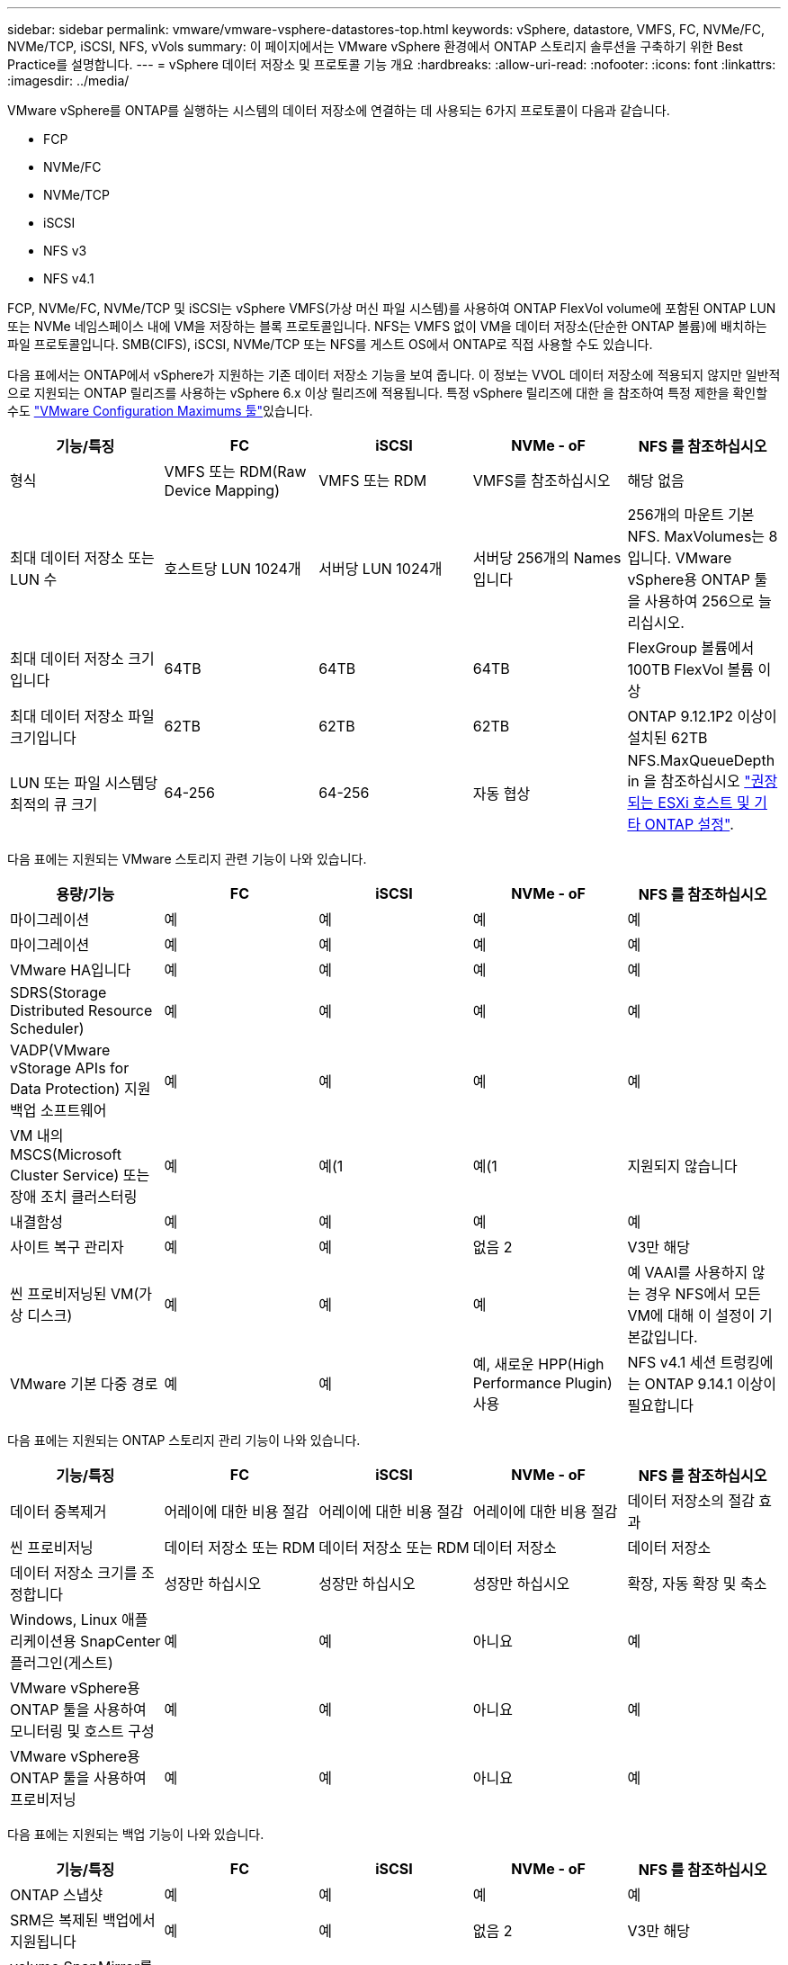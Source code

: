---
sidebar: sidebar 
permalink: vmware/vmware-vsphere-datastores-top.html 
keywords: vSphere, datastore, VMFS, FC, NVMe/FC, NVMe/TCP, iSCSI, NFS, vVols 
summary: 이 페이지에서는 VMware vSphere 환경에서 ONTAP 스토리지 솔루션을 구축하기 위한 Best Practice를 설명합니다. 
---
= vSphere 데이터 저장소 및 프로토콜 기능 개요
:hardbreaks:
:allow-uri-read: 
:nofooter: 
:icons: font
:linkattrs: 
:imagesdir: ../media/


[role="lead"]
VMware vSphere를 ONTAP를 실행하는 시스템의 데이터 저장소에 연결하는 데 사용되는 6가지 프로토콜이 다음과 같습니다.

* FCP
* NVMe/FC
* NVMe/TCP
* iSCSI
* NFS v3
* NFS v4.1


FCP, NVMe/FC, NVMe/TCP 및 iSCSI는 vSphere VMFS(가상 머신 파일 시스템)를 사용하여 ONTAP FlexVol volume에 포함된 ONTAP LUN 또는 NVMe 네임스페이스 내에 VM을 저장하는 블록 프로토콜입니다. NFS는 VMFS 없이 VM을 데이터 저장소(단순한 ONTAP 볼륨)에 배치하는 파일 프로토콜입니다. SMB(CIFS), iSCSI, NVMe/TCP 또는 NFS를 게스트 OS에서 ONTAP로 직접 사용할 수도 있습니다.

다음 표에서는 ONTAP에서 vSphere가 지원하는 기존 데이터 저장소 기능을 보여 줍니다. 이 정보는 VVOL 데이터 저장소에 적용되지 않지만 일반적으로 지원되는 ONTAP 릴리즈를 사용하는 vSphere 6.x 이상 릴리즈에 적용됩니다. 특정 vSphere 릴리즈에 대한 을 참조하여 특정 제한을 확인할 수도 link:https://configmax.broadcom.com/guest?vmwareproduct=vSphere&release=vSphere%208.0&categories=2-0["VMware Configuration Maximums 툴"^]있습니다.

|===
| 기능/특징 | FC | iSCSI | NVMe - oF | NFS 를 참조하십시오 


| 형식 | VMFS 또는 RDM(Raw Device Mapping) | VMFS 또는 RDM | VMFS를 참조하십시오 | 해당 없음 


| 최대 데이터 저장소 또는 LUN 수 | 호스트당 LUN 1024개 | 서버당 LUN 1024개 | 서버당 256개의 Names입니다 | 256개의 마운트
기본 NFS. MaxVolumes는 8입니다. VMware vSphere용 ONTAP 툴을 사용하여 256으로 늘리십시오. 


| 최대 데이터 저장소 크기입니다 | 64TB | 64TB | 64TB | FlexGroup 볼륨에서 100TB FlexVol 볼륨 이상 


| 최대 데이터 저장소 파일 크기입니다 | 62TB | 62TB | 62TB | ONTAP 9.12.1P2 이상이 설치된 62TB 


| LUN 또는 파일 시스템당 최적의 큐 크기 | 64-256 | 64-256 | 자동 협상 | NFS.MaxQueueDepth in 을 참조하십시오 link:vmware-vsphere-settings.html["권장되는 ESXi 호스트 및 기타 ONTAP 설정"^]. 
|===
다음 표에는 지원되는 VMware 스토리지 관련 기능이 나와 있습니다.

|===
| 용량/기능 | FC | iSCSI | NVMe - oF | NFS 를 참조하십시오 


| 마이그레이션 | 예 | 예 | 예 | 예 


| 마이그레이션 | 예 | 예 | 예 | 예 


| VMware HA입니다 | 예 | 예 | 예 | 예 


| SDRS(Storage Distributed Resource Scheduler) | 예 | 예 | 예 | 예 


| VADP(VMware vStorage APIs for Data Protection) 지원 백업 소프트웨어 | 예 | 예 | 예 | 예 


| VM 내의 MSCS(Microsoft Cluster Service) 또는 장애 조치 클러스터링 | 예 | 예(1 | 예(1 | 지원되지 않습니다 


| 내결함성 | 예 | 예 | 예 | 예 


| 사이트 복구 관리자 | 예 | 예 | 없음 2 | V3만 해당 


| 씬 프로비저닝된 VM(가상 디스크) | 예 | 예 | 예 | 예
VAAI를 사용하지 않는 경우 NFS에서 모든 VM에 대해 이 설정이 기본값입니다. 


| VMware 기본 다중 경로 | 예 | 예 | 예, 새로운 HPP(High Performance Plugin) 사용 | NFS v4.1 세션 트렁킹에는 ONTAP 9.14.1 이상이 필요합니다 
|===
다음 표에는 지원되는 ONTAP 스토리지 관리 기능이 나와 있습니다.

|===
| 기능/특징 | FC | iSCSI | NVMe - oF | NFS 를 참조하십시오 


| 데이터 중복제거 | 어레이에 대한 비용 절감 | 어레이에 대한 비용 절감 | 어레이에 대한 비용 절감 | 데이터 저장소의 절감 효과 


| 씬 프로비저닝 | 데이터 저장소 또는 RDM | 데이터 저장소 또는 RDM | 데이터 저장소 | 데이터 저장소 


| 데이터 저장소 크기를 조정합니다 | 성장만 하십시오 | 성장만 하십시오 | 성장만 하십시오 | 확장, 자동 확장 및 축소 


| Windows, Linux 애플리케이션용 SnapCenter 플러그인(게스트) | 예 | 예 | 아니요 | 예 


| VMware vSphere용 ONTAP 툴을 사용하여 모니터링 및 호스트 구성 | 예 | 예 | 아니요 | 예 


| VMware vSphere용 ONTAP 툴을 사용하여 프로비저닝 | 예 | 예 | 아니요 | 예 
|===
다음 표에는 지원되는 백업 기능이 나와 있습니다.

|===
| 기능/특징 | FC | iSCSI | NVMe - oF | NFS 를 참조하십시오 


| ONTAP 스냅샷 | 예 | 예 | 예 | 예 


| SRM은 복제된 백업에서 지원됩니다 | 예 | 예 | 없음 2 | V3만 해당 


| volume SnapMirror를 선택합니다 | 예 | 예 | 예 | 예 


| VMDK 이미지 액세스 | VADP 지원 백업 소프트웨어 | VADP 지원 백업 소프트웨어 | VADP 지원 백업 소프트웨어 | VADP 지원 백업 소프트웨어, vSphere Client 및 vSphere Web Client 데이터 저장소 브라우저 


| VMDK 파일 레벨 액세스 | VADP 지원 백업 소프트웨어, Windows만 해당 | VADP 지원 백업 소프트웨어, Windows만 해당 | VADP 지원 백업 소프트웨어, Windows만 해당 | VADP 지원 백업 소프트웨어 및 타사 애플리케이션 


| NDMP 세분성 | 데이터 저장소 | 데이터 저장소 | 데이터 저장소 | 데이터 저장소 또는 VM 
|===
NetApp는 VMFS 데이터 저장소에서 멀티라이터가 활성화된 VMDK 대신 Microsoft 클러스터에 게스트 내 iSCSI를 사용할 것을 권장합니다. 이 접근 방식은 Microsoft와 VMware에서 완벽하게 지원하고, ONTAP(SnapMirror-ONTAP 시스템 사내 또는 클라우드)를 통해 뛰어난 유연성을 제공하고, 구성과 자동화가 쉬우며, SnapCenter을 통해 보호할 수 있습니다. vSphere 7에 새로운 클러스터 VMDK 옵션이 추가되었습니다. 이는 클러스터 VMDK를 지원하는 FC 프로토콜을 통해 데이터 저장소를 제공해야 하는 멀티writer 지원 VMDK와 다릅니다. 기타 제한 사항이 적용됩니다. 구성 지침은 VMware link:https://techdocs.broadcom.com/us/en/vmware-cis/vsphere/vsphere/8-0/setup-for-windows-server-failover-clustering.html["Windows Server 장애 조치 클러스터링에 대한 설치"^]설명서를 참조하십시오.

NVMe-oF 및 NFS v4.1을 사용하는 데이터 저장소에는 vSphere 복제가 필요합니다. NFS v4.1에 대한 어레이 기반 복제는 현재 SRM에서 지원되지 않습니다. NVMe-oF를 사용한 어레이 기반 복제는 현재 VMware SRA(vSphere Storage Replication Adapter)용 ONTAP 툴에서 지원되지 않습니다.



== 스토리지 프로토콜 선택

ONTAP를 실행하는 시스템은 모든 주요 스토리지 프로토콜을 지원하므로 고객은 기존 및 계획된 네트워킹 인프라 및 직원 기술에 따라 환경에 가장 적합한 시스템을 선택할 수 있습니다. NetApp 테스트 결과, 유사한 회선 속도에서 실행되는 프로토콜 간에는 일반적으로 차이가 거의 없으므로 원시 프로토콜 성능보다 네트워크 인프라 및 직원 기능에 초점을 맞추는 것이 가장 좋습니다.

프로토콜 선택을 고려할 때 다음과 같은 요소가 유용할 수 있습니다.

* * 현재 고객 환경 * IT 팀은 일반적으로 이더넷 IP 인프라 관리에 능숙하지만, 모든 팀이 FC SAN 패브릭 관리에 능숙하지는 않습니다. 그러나 스토리지 트래픽용으로 설계되지 않은 범용 IP 네트워크를 사용하는 것은 잘 작동하지 않을 수 있습니다. 현재 보유하고 있는 네트워킹 인프라, 계획된 개선 사항, 이를 관리할 직원의 기술 및 가용성을 고려하십시오.
* * 손쉬운 설정 * FC 패브릭의 초기 구성(추가 스위치 및 케이블 연결, 조닝, HBA 및 펌웨어의 상호 운용성 검증) 외에도 블록 프로토콜은 LUN 생성 및 매핑과 게스트 OS의 검색 및 포맷이 필요합니다. NFS 볼륨을 생성 및 내보낸 후에는 ESXi 호스트에 의해 마운트되며 사용할 수 있습니다. NFS에는 특별한 하드웨어 검증 또는 관리 펌웨어가 없습니다.
* * 손쉬운 관리. * SAN 프로토콜을 사용할 경우 더 많은 공간이 필요한 경우 LUN 증가, 새로운 크기를 검색하기 위한 재검색, 파일 시스템 확장 등 몇 가지 단계가 필요합니다. LUN을 증대할 수는 있지만 LUN 크기를 줄이는 것은 불가능하므로 사용하지 않는 공간을 복구하려면 추가 작업이 필요합니다. NFS를 사용하면 위나 아래로 쉽게 사이징할 수 있으며, 이러한 크기 조정은 스토리지 시스템에서 자동화할 수 있습니다. SAN은 게스트 OS TRIM/UNMAP 명령을 통해 공간 재확보를 제공하여 삭제된 파일의 공간을 어레이로 반환할 수 있도록 합니다. 이러한 유형의 공간 재확보는 NFS 데이터 저장소에서 더 어렵습니다.
* * 스토리지 공간 투명성. * 씬 프로비저닝이 즉시 절약 효과를 반환하므로 NFS 환경에서는 일반적으로 스토리지 사용률을 쉽게 확인할 수 있습니다. 마찬가지로, 같은 데이터 저장소 또는 다른 스토리지 시스템 볼륨에 있는 다른 VM에 대해서도 중복 제거 및 클론 생성 절약 효과를 즉시 사용할 수 있습니다. 일반적으로 VM 밀도는 NFS 데이터 저장소에서 더 높으며, 관리할 데이터 저장소 수를 줄여 데이터 중복 제거 비용을 절감할 수 있습니다.




== 데이터 저장소 레이아웃

ONTAP 스토리지 시스템은 VM 및 가상 디스크용 데이터 저장소를 유연하게 생성할 수 있습니다. VSC를 사용하여 vSphere용 데이터 저장소를 프로비저닝할 때는 섹션에 나와 있는 ONTAP 모범 사례가 많이 적용되지만 link:vmware-vsphere-settings.html["권장되는 ESXi 호스트 및 기타 ONTAP 설정"]) 다음은 고려해야 할 몇 가지 추가 지침입니다.

* ONTAP NFS 데이터 저장소를 사용하여 vSphere를 구축하면 관리가 용이한 고성능 구축이 가능하기 때문에 블록 기반 스토리지 프로토콜로는 얻을 수 없는 VM-데이터 저장소 비율을 제공할 수 있습니다. 이 아키텍처를 사용하면 데이터 저장소 밀도가 10배 증가하여 데이터 저장소 수가 서로 관련지어 줄어들 수 있습니다. 더 큰 데이터 저장소가 스토리지 효율성에 이점을 제공하고 운영 이점을 제공할 수 있지만, 하드웨어 리소스의 최대 성능을 얻기 위해 최소 4개의 데이터 저장소(FlexVol 볼륨)를 사용하여 VM을 단일 ONTAP 컨트롤러에 저장하는 것이 좋습니다. 이 방법을 사용하면 복구 정책이 서로 다른 데이터 저장소를 설정할 수도 있습니다. 비즈니스 요구 사항에 따라 다른 사람보다 더 자주 백업하거나 복제할 수 있는 경우도 있습니다. FlexGroup 볼륨은 설계상 확장되므로 성능을 위해 여러 데이터 저장소가 필요하지 않습니다.
* * NetApp는 대부분의 NFS 데이터 저장소에 FlexVol 볼륨을 사용할 것을 권장합니다 *. ONTAP 9.8부터 FlexGroup 볼륨은 데이터 저장소로도 사용할 수 있으며, 일반적으로 특정 활용 사례에 권장됩니다. qtree와 같은 다른 ONTAP 스토리지 컨테이너는 현재 VMware vSphere용 ONTAP 툴 또는 VMware vSphere용 NetApp SnapCenter 플러그인에서 지원되지 않으므로 일반적으로 권장되지 않습니다. 그렇지만 단일 볼륨에서 데이터 저장소를 여러 Qtree로 구축하면 고도의 자동화 환경에서 데이터 저장소 레벨 할당량 또는 VM 파일 클론의 이점을 누릴 수 있습니다.
* FlexVol 볼륨 데이터 저장소의 적절한 크기는 약 4TB에서 8TB입니다. 이 크기는 성능, 관리 용이성 및 데이터 보호 측면에서 우수한 균형 점입니다. 작게 시작하고(예: 4TB) 필요에 따라 데이터 저장소를 최대 100TB까지 확장할 수 있습니다. 작은 데이터 저장소가 백업이나 재해 발생 후 복구 속도가 빨라지므로 클러스터 간에 빠르게 이동할 수 있습니다. ONTAP 자동 크기 조정을 사용하면 사용된 공간이 변경될 때 볼륨을 자동으로 확대 및 축소할 수 있습니다. VMware vSphere 데이터 저장소 용량 할당 마법사용 ONTAP 툴은 새 데이터 저장소에 대해 기본적으로 자동 크기 조정을 사용합니다. System Manager 또는 명령줄을 사용하여 확장 및 축소 임계값과 최대 및 최소 크기를 추가로 사용자 지정할 수 있습니다.
* 또는 FC 및 iSCSI에서 액세스하는 LUN을 사용하여 VMFS 데이터 저장소를 구성할 수도 있습니다. VMFS를 사용하면 클러스터의 모든 ESX 서버에서 동시에 LUN에 액세스할 수 있습니다. VMFS 데이터 저장소의 크기는 최대 64TB이고 최대 32개의 2TB LUN(VMFS 3) 또는 단일 64TB LUN(VMFS 5)으로 구성될 수 있습니다. ONTAP의 최대 LUN 크기는 AFF, ASA 및 FAS 시스템에서 128TB입니다. NetApp에서는 일반적으로 각 데이터 저장소에 하나의 큰 LUN을 사용할 것을 권장합니다. NFS와 마찬가지로, 단일 ONTAP 컨트롤러에서 성능을 최대화하기 위해 여러 데이터 저장소(볼륨)를 사용하는 것을 고려합니다.
* 기존 게스트 운영 체제(OS)는 최고의 성능과 스토리지 효율성을 위해 스토리지 시스템과 조율해야 했습니다. 그러나 Red Hat과 같은 Microsoft 및 Linux 배포업체에서 제공하는 최신 공급업체 지원 OS는 더 이상 가상 환경에서 파일 시스템 파티션을 기본 스토리지 시스템의 블록과 일치시킬 필요가 없습니다. 정렬이 필요할 수도 있는 이전 OS를 사용 중인 경우 NetApp 지원 Knowledgebase에서 "VM 정렬"을 사용하는 문서를 검색하거나 NetApp 세일즈 또는 파트너 담당자에게 TR-3747 복사본을 요청하십시오.
* 게스트 OS 내에서 조각 모음 유틸리티를 사용하지 마십시오. 이 유틸리티는 성능 이점을 제공하지 않으며 스토리지 효율성 및 스냅샷 공간 사용에 영향을 줍니다. 또한 게스트 OS에서 가상 데스크톱에 대한 검색 인덱싱을 해제하는 것도 고려하십시오.
* ONTAP은 혁신적인 스토리지 효율성 기능으로 업계에서 최고의 가용성을 제공하므로 사용 가능한 디스크 공간을 최대한 활용할 수 있습니다. AFF 시스템은 기본 인라인 중복제거 및 압축을 사용해 이 효율성을 더욱 높여줍니다. 데이터는 애그리게이트 내 모든 볼륨에서 중복 제거되므로, 더 이상 단일 데이터 저장소 내에서 유사한 운영 체제 및 유사한 애플리케이션을 그룹화할 필요가 없으며 절약 효과를 극대화할 수 있습니다.
* 경우에 따라 데이터 저장소가 필요하지 않을 수도 있습니다. 최상의 성능과 관리 효율성을 얻으려면 데이터베이스 및 일부 애플리케이션과 같은 높은 I/O 애플리케이션에 데이터 저장소를 사용하지 마십시오. 대신 게스트에 의해 또는 RDM을 통해 관리되는 NFS 또는 iSCSI 파일 시스템과 같은 게스트 소유 파일 시스템을 고려해 보십시오. 구체적인 애플리케이션 지침은 해당 애플리케이션에 대한 NetApp 기술 보고서를 참조하십시오. 예를 들면, 다음과 같습니다. link:../oracle/oracle-overview.html["ONTAP 기반의 Oracle 데이터베이스"] 에는 유용한 세부 정보와 함께 가상화에 대한 섹션이 있습니다.
* 1등급 디스크(또는 개선된 가상 디스크)는 vSphere 6.5 이상을 사용하는 VM과 독립적으로 vCenter 관리 디스크를 사용할 수 있습니다. 주로 API에서 관리되지만, VVOL은 특히 OpenStack 또는 Kubernetes 툴로 관리할 때 유용합니다. ONTAP 및 VMware vSphere용 ONTAP 툴을 통해 지원됩니다.




== 데이터 저장소 및 VM 마이그레이션

다른 스토리지 시스템의 기존 데이터 저장소에서 ONTAP로 VM을 마이그레이션할 때 다음 몇 가지 사항을 염두에 두어야 합니다.

* Storage vMotion을 사용하여 대량의 가상 머신을 ONTAP로 이동합니다. 이 접근 방식은 실행 중인 VM에 중단 없이 적용할 수 있을 뿐만 아니라 인라인 중복제거 및 압축과 같은 ONTAP 스토리지 효율성 기능을 사용하여 마이그레이션 시 데이터를 처리할 수 있습니다. vCenter 기능을 사용하여 인벤토리 목록에서 여러 VM을 선택한 다음 적절한 시간에 마이그레이션을 예약합니다(작업을 클릭하는 동안 Ctrl 키 사용).
* 적절한 대상 데이터 저장소로 마이그레이션을 신중하게 계획할 수 있지만, 대개 대량으로 마이그레이션한 다음 필요에 따라 나중에 구성하는 것이 더 간단합니다. 서로 다른 스냅샷 일정과 같은 특정 데이터 보호 요구 사항이 있는 경우 이 방법을 사용하여 다른 데이터 저장소로 마이그레이션할 수 있습니다.
* 대부분의 VM 및 해당 스토리지는 실행 중(핫) 마이그레이션될 수 있지만 다른 스토리지 시스템에서 ISO, LUN 또는 NFS 볼륨과 같은 연결된(데이터 저장소 아님) 스토리지를 마이그레이션하려면 콜드 마이그레이션이 필요할 수 있습니다.
* 보다 신중한 마이그레이션이 필요한 가상 머신에는 연결된 스토리지를 사용하는 데이터베이스와 애플리케이션이 포함됩니다. 일반적으로 마이그레이션 관리에 애플리케이션 툴을 사용하는 것을 고려합니다. Oracle의 경우 RMAN 또는 ASM과 같은 Oracle 툴을 사용하여 데이터베이스 파일을 마이그레이션할 수 있습니다. 자세한 내용은 을 https://docs.netapp.com/us-en/ontap-apps-dbs/oracle/oracle-migration-overview.html["Oracle 데이터베이스를 ONTAP 스토리지 시스템으로 마이그레이션"^] 참조하십시오. 마찬가지로 SQL Server의 경우 SQL Server Management Studio 또는 SnapManager for SQL Server 또는 SnapCenter와 같은 NetApp 툴을 사용하는 것이 좋습니다.




== VMware vSphere용 ONTAP 툴

ONTAP를 실행하는 시스템과 함께 vSphere를 사용할 때 가장 중요한 모범 사례는 VMware vSphere 플러그인(이전의 가상 스토리지 콘솔)용 ONTAP 툴을 설치하고 사용하는 것입니다. 이 vCenter 플러그인을 사용하면 SAN 또는 NAS를 사용할 때 스토리지 관리를 간소화하고, 가용성을 높이고, 스토리지 비용과 운영 오버헤드를 줄일 수 있습니다. 데이터 저장소를 프로비저닝하는 모범 사례를 사용하고 다중 경로 및 HBA 시간 초과를 위해 ESXi 호스트 설정을 최적화합니다(부록 B에 설명되어 있음). vCenter 플러그인이기 때문에 vCenter 서버에 접속하는 모든 vSphere 웹 클라이언트에서 사용할 수 있습니다.

이 플러그인은 vSphere 환경에서 다른 ONTAP 툴을 사용하는 데에도 도움이 됩니다. VMware VAAI용 NFS 플러그인을 설치하면 VM 클론 생성 작업, 일반 가상 디스크 파일에 대한 공간 예약 및 ONTAP 스냅샷 오프로드를 위해 ONTAP로 복사 오프로드를 수행할 수 있습니다.

플러그인은 ONTAP용 VASA Provider의 다양한 기능을 위한 관리 인터페이스이기도 하여, VVOL을 통한 스토리지 정책 기반 관리를 지원합니다. VMware vSphere용 ONTAP 툴을 등록한 후 이를 사용하여 스토리지 기능 프로필을 생성하고 이를 스토리지에 매핑하며 시간이 지남에 따라 데이터 저장소가 프로파일을 준수하는지 확인합니다. VASA Provider는 VVOL 데이터 저장소를 생성하고 관리하는 인터페이스도 제공합니다.

일반적으로 * NetApp는 vCenter 내에서 ONTAP Tools for VMware vSphere 인터페이스를 사용하여 기존 데이터 저장소와 VVol 데이터 저장소를 프로비저닝하여 모범 사례를 준수할 것을 권장합니다.



== 일반 네트워킹

ONTAP를 실행하는 시스템에서 vSphere를 사용할 때 네트워크 설정을 구성하는 것은 다른 네트워크 구성과 매우 간단하며 비슷합니다. 다음은 고려해야 할 몇 가지 사항입니다.

* 스토리지 네트워크 트래픽을 다른 네트워크와 분리합니다. 전용 VLAN 또는 스토리지에 개별 스위치를 사용하면 별도의 네트워크를 구축할 수 있습니다. 스토리지 네트워크가 업링크와 같은 물리적 경로를 공유하는 경우 충분한 대역폭을 확보하기 위해 QoS 또는 추가 업링크 포트가 필요할 수 있습니다. 호스트를 스토리지에 직접 연결하지 말고, 스위치를 사용하여 중복 경로를 확보하고 VMware HA가 개입 없이 작동할 수 있도록 하십시오. 을 참조하십시오 link:vmware-vsphere-network.html["직접 연결 네트워킹"] 자세한 내용은 를 참조하십시오.
* 원하는 경우 점보 프레임을 사용할 수 있으며 네트워크에서 지원됩니다(특히 iSCSI 사용 시). 사용하는 경우 스토리지와 ESXi 호스트 간 경로에서 모든 네트워크 디바이스, VLAN 등에 동일하게 구성되었는지 확인합니다. 그렇지 않으면 성능 또는 연결 문제가 나타날 수 있습니다. MTU는 ESXi 가상 스위치, VMkernel 포트 및 각 ONTAP 노드의 물리적 포트 또는 인터페이스 그룹에서도 동일하게 설정되어야 합니다.
* ONTAP 클러스터 내의 클러스터 네트워크 포트에서 네트워크 흐름 제어를 사용하지 않도록 설정하는 것만 좋습니다. NetApp은 데이터 트래픽에 사용되는 나머지 네트워크 포트에 대한 모범 사례를 위해 다른 권장사항을 제공하지 않습니다. 필요에 따라 활성화하거나 비활성화해야 합니다. 흐름 제어에 대한 자세한 내용은 을 https://www.netapp.com/pdf.html?item=/media/16885-tr-4182pdf.pdf["TR-4182 를 참조하십시오"^] 참조하십시오.
* ESXi 및 ONTAP 스토리지 어레이가 이더넷 스토리지 네트워크에 연결된 경우 * NetApp는 이러한 시스템이 RSTP(고속 스패닝 트리 프로토콜) 에지 포트로 연결되는 이더넷 포트를 구성하거나 Cisco 포트패스트 기능을 사용하여 구성할 것을 권장합니다. *NetApp는 Cisco 포트패스트 기능을 사용하고 ESXi 서버 또는 ONTAP 스토리지 어레이에 대해 802.1Q VLAN 트렁킹이 활성화된 환경에서 스패닝 트리 포트패스트 트렁크 기능을 활성화할 것을 권장합니다.
* * NetApp는 링크 집계를 위한 다음과 같은 모범 사례를 권장합니다.
+
** Cisco vPC(Virtual PortChannel)와 같은 다중 섀시 링크 통합 그룹 접근 방식을 사용하여 두 개의 별도 스위치 섀시에 있는 포트의 링크 집계를 지원하는 스위치를 사용합니다.
** LACP가 구성된 dvSwitch 5.1 이상을 사용하지 않는 한 ESXi에 연결된 스위치 포트에 대해 LACP를 사용하지 않도록 설정합니다.
** LACP를 사용하여 포트 또는 IP 해시가 있는 동적 멀티모드 인터페이스 그룹이 있는 ONTAP 스토리지 시스템용 링크 애그리게이트를 생성합니다. 을 참조하십시오 https://docs.netapp.com/us-en/ontap/networking/combine_physical_ports_to_create_interface_groups.html#dynamic-multimode-interface-group["네트워크 관리"^] 추가 지침을 참조하십시오.
** 정적 링크 통합(예: EtherChannel) 및 표준 vSwitch를 사용하거나 vSphere Distributed Switches를 사용하여 LACP 기반 링크 집계를 사용하는 경우 ESXi에서 IP 해시 팀 구성 정책을 사용하십시오. Link Aggregation을 사용하지 않는 경우 대신 "원래 가상 포트 ID를 기반으로 하는 Route"를 사용합니다.




다음 표에는 네트워크 구성 항목에 대한 요약과 설정이 적용되는 위치가 나와 있습니다.

|===
| 항목 | ESXi | 스위치 | 노드 | SVM 


| IP 주소입니다 | VMkernel | 없음 4 | 없음 4 | 예 


| Link Aggregation | 가상 스위치 | 예 | 예 | 없음 3 


| VLAN | VMkernel 및 VM 포트 그룹 | 예 | 예 | 없음 3 


| 흐름 제어 | NIC | 예 | 예 | 없음 3 


| 스패닝 트리 | 아니요 | 예 | 아니요 | 아니요 


| MTU(점보 프레임의 경우) | 가상 스위치 및 VMkernel 포트(9000) | 예(최대로 설정) | 예(9000) | 없음 3 


| 페일오버 그룹 | 아니요 | 아니요 | 예(생성) | 예(선택) 
|===
VLAN, MTU 및 기타 설정이 있는 포트, 인터페이스 그룹 또는 VLAN 인터페이스에 연결됩니다. 하지만 SVM 레벨에서 설정을 관리하지 않습니다.

이 장치들은 관리용으로 자체 IP 주소를 가지고 있지만, 이러한 주소는 ESXi 스토리지 네트워킹의 컨텍스트에서 사용되지 않습니다.
